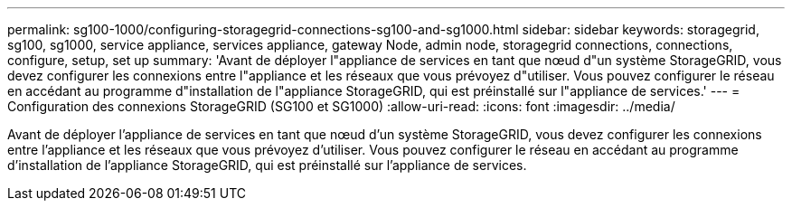 ---
permalink: sg100-1000/configuring-storagegrid-connections-sg100-and-sg1000.html 
sidebar: sidebar 
keywords: storagegrid, sg100, sg1000, service appliance, services appliance, gateway Node, admin node, storagegrid connections, connections, configure, setup, set up 
summary: 'Avant de déployer l"appliance de services en tant que nœud d"un système StorageGRID, vous devez configurer les connexions entre l"appliance et les réseaux que vous prévoyez d"utiliser. Vous pouvez configurer le réseau en accédant au programme d"installation de l"appliance StorageGRID, qui est préinstallé sur l"appliance de services.' 
---
= Configuration des connexions StorageGRID (SG100 et SG1000)
:allow-uri-read: 
:icons: font
:imagesdir: ../media/


[role="lead"]
Avant de déployer l'appliance de services en tant que nœud d'un système StorageGRID, vous devez configurer les connexions entre l'appliance et les réseaux que vous prévoyez d'utiliser. Vous pouvez configurer le réseau en accédant au programme d'installation de l'appliance StorageGRID, qui est préinstallé sur l'appliance de services.
